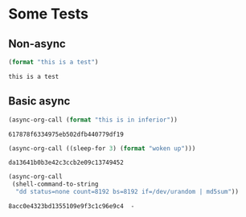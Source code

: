 * Some Tests

** Non-async

#+name: non-async-test
#+begin_src emacs-lisp 
(format "this is a test")
#+end_src

#+RESULTS: non-async-test
: this is a test

** Basic async

#+name: basic-async-test
#+begin_src emacs-lisp 
(async-org-call (format "this is in inferior"))
#+end_src

#+RESULTS: basic-async-test
: 617878f6334975eb502dfb440779df19

#+name: async-with-delay
#+begin_src emacs-lisp 
(async-org-call ((sleep-for 3) (format "woken up")))
#+end_src

#+RESULTS: async-with-delay
: da13641b0b3e42c3ccb2e09c13749452

#+name: async-do-md5sum-work
#+begin_src emacs-lisp 
(async-org-call
 (shell-command-to-string
  "dd status=none count=8192 bs=8192 if=/dev/urandom | md5sum"))
#+end_src

#+RESULTS: async-do-md5sum-work
: 8acc0e4323bd1355109e9f3c1c96e9c4  -





